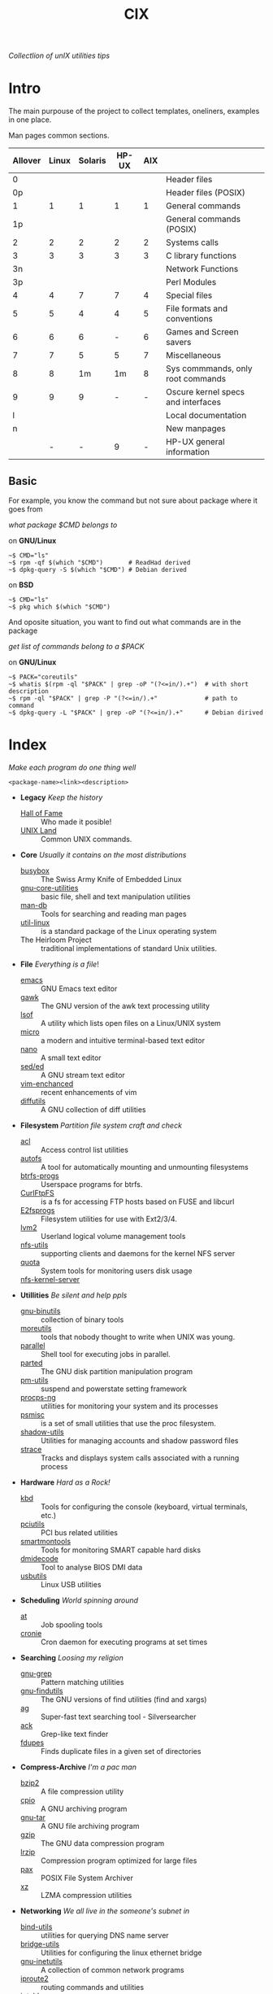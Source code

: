 # File          : cix-main.org
# Created       : Sat 07 Nov 2015 22:58:38
# Last Modified : <2016-11-20 Sun 23:16:44 GMT> sharlatan
# Maintainer    : sharlatan <sharlatanus@gmail.com>
# Short         :

#+OPTIONS: num:nil
#+OPTIONS: toc:nil

#+TITLE: CIX
/Collectlion of unIX utilities tips/

* Intro

The main purpouse of the project to collect templates, oneliners, examples in
one place.

Man pages common sections.

| Allover | Linux | Solaris | HP-UX | AIX |                                    |
|---------+-------+---------+-------+-----+------------------------------------|
|       0 |       |         |       |     | Header files                       |
|      0p |       |         |       |     | Header files (POSIX)               |
|       1 |     1 |       1 |     1 |   1 | General commands                   |
|      1p |       |         |       |     | General commands (POSIX)           |
|       2 |     2 |       2 |     2 |   2 | Systems calls                      |
|       3 |     3 |       3 |     3 |   3 | C library functions                |
|      3n |       |         |       |     | Network Functions                  |
|      3p |       |         |       |     | Perl Modules                       |
|       4 |     4 |       7 |     7 |   4 | Special files                      |
|       5 |     5 |       4 |     4 |   5 | File formats and conventions       |
|       6 |     6 |       6 |     - |   6 | Games and Screen savers            |
|       7 |     7 |       5 |     5 |   7 | Miscellaneous                      |
|       8 |     8 |      1m |    1m |   8 | Sys commmands, only root commands  |
|       9 |     9 |       9 |     - |   - | Oscure kernel specs and interfaces |
|       l |       |         |       |     | Local documentation                |
|       n |       |         |       |     | New manpages                       |
|         |     - |       - |     9 |   - | HP-UX general information          |
|---------+-------+---------+-------+-----+------------------------------------|

** Basic
For example, you know the command but not sure about package where it goes from

/what package $CMD belongs to/

on *GNU/Linux*
#+BEGIN_EXAMPLE
    ~$ CMD="ls"
    ~$ rpm -qf $(which "$CMD")       # ReadHad derived
    ~$ dpkg-query -S $(which "$CMD") # Debian derived
#+END_EXAMPLE

on *BSD*
#+BEGIN_EXAMPLE
    ~$ CMD="ls"
    ~$ pkg which $(which "$CMD")
#+END_EXAMPLE

And oposite situation, you want to find out what commands are in the package

/get list of commands belong to a $PACK/

on *GNU/Linux*
#+BEGIN_EXAMPLE
    ~$ PACK="coreutils"
    ~$ whatis $(rpm -ql "$PACK" | grep -oP "(?<=in/).+")  # with short description
    ~$ rpm -ql "$PACK" | grep -P "(?<=in/).+"             # path to command
    ~$ dpkg-query -L "$PACK" | grep -oP "(?<=in/).+"      # Debian dirived
#+END_EXAMPLE
* Index
/Make each program do one thing well/

: <package-name><link><description>

- *Legacy* /Keep the history/
  + [[./spices/cix-hall_of_fame.org][Hall of Fame]] :: Who made it posible!
  + [[./spices/cix-unix_land.org][UNIX Land]] :: Common UNIX commands.

- *Core* /Usually it contains on the most distributions/
  + [[./spices/cix-busybox.org][busybox]] :: The Swiss Army Knife of Embedded Linux
  + [[./spices/cix-gnu-core-utilities.org][gnu-core-utilities]] :: basic file, shell and text manipulation utilities
  + [[./spices/cix-man-db.org][man-db]] :: Tools for searching and reading man pages
  + [[./spices/cix-util-linux.org][util-linux]] :: is a standard package of the Linux operating system
  + The Heirloom Project :: traditional implementations of standard Unix
       utilities.

- *File* /Everything is a file/!
  + [[./spices/cix-emacs.org][emacs]] :: GNU Emacs text editor
  + [[./spices/cix-gawk.org][gawk]] :: The GNU version of the awk text processing utility
  + [[./spices/cix-lsof.org][lsof]] :: A utility which lists open files on a Linux/UNIX system
  + [[./spices/cix-micro.org][micro]] :: a modern and intuitive terminal-based text editor
  + [[./spices/cix-nano.org][nano]] :: A small text editor
  + [[./spices/cix-sed.org][sed/ed]] :: A GNU stream text editor
  + [[./spices/cix-vim.org][vim-enchanced]] :: recent enhancements of vim
  + [[file:./spices/cix-diffutils.org][diffutils]] :: A GNU collection of diff utilities

- *Filesystem* /Partition file system craft and check/
  + [[./spices/cix-acl.org][acl]] :: Access control list utilities
  + [[./spices/cix-autofs.org][autofs]] :: A tool for automatically mounting and unmounting filesystems
  + [[./spices/cix-btrfs-progs.org][btrfs-progs]] :: Userspace programs for btrfs.
  + [[./spices/cix-curlftpfs.org][CurlFtpFS]] :: is a fs for accessing FTP hosts based on FUSE and libcurl
  + [[./spices/cix-e2fsprogs.org][E2fsprogs]] :: Filesystem utilities for use with Ext2/3/4.
  + [[./spices/cix-lvm2.org][lvm2]] :: Userland logical volume management tools
  + [[./spices/cix-nfs-utils.org][nfs-utils]] :: supporting clients and daemons for the kernel NFS server
  + [[./spices/cix-linux_diskquota.org][quota]] :: System tools for monitoring users disk usage
  + [[./spices/cix-nfs-kernel-server.org][nfs-kernel-server]] ::

- *Utillities* /Be silent and help ppls/
  + [[./spices/cix-gnu-binutils.org][gnu-binutils]] :: collection of binary tools
  + [[./spices/cix-moreutils.org][moreutils]] :: tools that nobody thought to write when UNIX was young.
  + [[file:./spices/cix-parallel.org][parallel]] :: Shell tool for executing jobs in parallel.
  + [[file:./spices/cix-parted.org][parted]] :: The GNU disk partition manipulation program
  + [[./spices/cix-pm-utils.org][pm-utils]] :: suspend and powerstate setting framework
  + [[./spices/cix-procps-ng.org][procps-ng]] :: utilities for monitoring your system and its processes
  + [[./spices/cix-psmisc.org][psmisc]] :: is a set of small utilities that use the proc filesystem.
  + [[./spices/cix-shadow-utils.org][shadow-utils]] :: Utilities for managing accounts and shadow password files
  + [[./spices/cix-strace.org][strace]] :: Tracks and displays system calls associated with a running process

- *Hardware* /Hard as a Rock!/
  + [[./spices/cix-kbd.org][kbd]] :: Tools for configuring the console (keyboard, virtual terminals, etc.)
  + [[./spices/cix-pciutils.org][pciutils]] :: PCI bus related utilities
  + [[./spices/cix-smartmontools.org][smartmontools]] :: Tools for monitoring SMART capable hard disks
  + [[./spices/cix-dmidecode.org][dmidecode]] :: Tool to analyse BIOS DMI data
  + [[./spices/cix-usbutils.org][usbutils]] :: Linux USB utilities

- *Scheduling* /World spinning around/
  + [[./spices/cix-at.org][at]] :: Job spooling tools
  + [[./spices/cix-cronie.org][cronie]]  :: Cron daemon for executing programs at set times

- *Searching* /Loosing my religion/
  + [[./spices/cix-gnu-grep.org][gnu-grep]] :: Pattern matching utilities
  + [[./spices/cix-gnu-findutils.org][gnu-findutils]] :: The GNU versions of find utilities (find and xargs)
  + [[./spices/cix-ag.org][ag]] :: Super-fast text searching tool - Silversearcher
  + [[./spices/cix-ack.org][ack]] :: Grep-like text finder
  + [[./spices/cix-fdupes.org][fdupes]] :: Finds duplicate files in a given set of directories

- *Compress-Archive* /I'm a pac man/
  + [[./spices/cix-bzip2.org][bzip2]] :: A file compression utility
  + [[./spices/cix-cpio.org][cpio]] :: A GNU archiving program
  + [[./spices/cix-gnu-tar.org][gnu-tar]] :: A GNU file archiving program
  + [[./spices/cix-gzip.org][gzip]] :: The GNU data compression program
  + [[./spices/cix-lrzip.org][lrzip]] :: Compression program optimized for large files
  + [[./spices/cix-pax.org][pax]] :: POSIX File System Archiver
  + [[./spices/cix-xz.org][xz]] :: LZMA compression utilities

- *Networking* /We all live in the someone's subnet in/
  + [[./spices/cix-bind-utils.org][bind-utils]] :: utilities for querying DNS name server
  + [[./spices/cix-bridge_utils.org][bridge-utils]] :: Utilities for configuring the linux ethernet bridge
  + [[./spices/cix-gnu-inetutils.org][gnu-inetutils]] :: A collection of common network programs
  + [[./spices/cix-iproute2.org][iproute2]] :: routing commands and utilities
  + [[./spices/cix-iptables.org][iptables]] :: Linux kernel packet filtering capabilities
  + [[./spices/cix-iputils.org][iputils]] :: Network monitoring tools including ping
  + [[./spices/cix-net-snmp.org][net-snmp]] :: A collection of SNMP protocol tools and libraries
  + [[./spices/cix-net-tools.org][net-tools]] :: collection of base networking utilities
  + [[./spices/cix-nmap.org][nmap]] :: Network exploration tool and security scanner
  + [[./spices/cix-openssh.org][OpenSSH]] :: An open source implementation of SSH protocol versions 1 and 2
  + [[./spices/cix-tcpdump.org][tcpdump]] :: dump traffic on a network

- *Packaging* /Pack me up, pack me down/
  + [[./spices/cix-packet-managers.org][Package managers utils]] :: PM comparison table and tricks.

- *Shell* /Not just sand.../
  + [[./spices/cix-gnu-bash-builtin.org][gnu-bash-builtin]] :: GNU Bash shell built in commands
  + [[./spices/cix-fish.org][fish]] ::  A friendly interactive shell
  + [[./spices/cix-screen.org][screen]] :: A screen manager that supports multiple logins on one terminal
  + [[./spices/cix-tmux.org][tmux]] :: A terminal multiplexer
  + [[./spices/cix-zsh.org/][zsh]] ::  Powerful interactive shell

- *Media* /Pleas your eyes and ears/
  + [[file:./spices/cix-fontconfig.org][fontconfig]] :: Font configuration and customization library
  + [[./spices/cix-ffmpeg.org][ffmpeg]] :: Digital VCR and streaming server
  + [[file:./spices/cix-pulseaudio-utils.org][pulseaudio-utils]] :: PulseAudio sound server utilities

- *Development* /In the fields of observation chance favors only the prepared mind./
  + [[./spices/cix-glibc-common.org][glibc-common]] :: Common binaries and locale data for glibc

- *Research* /I've got a clue!/
  + [[./spices/cix-netkit.org][Linux Netkit]] :: Utilities for managing processes on your system

- *Kernel* /Got to basic/
  + [[./spices/cix-kmod.org][kmod]] :: Linux kernel module management utilities

- *Cryptograpy* /Who break Enigma code?/
  + [[./spices/cix-gpg.org][gnupg]] :: A GNU utility for secure communication and data storage

- *Security* /It's never be save/
  + pam :: An extensible library which provides authentication for applications
  + [[file:./spices/cix-libselinux-utils.org][libselinux-utils]] :: SELinux libselinux utilies
-----
* Glosary
- DMI ::
- sticky bit ::
- GUI ::
- restricted delition flag :: prevents unprivileged users from removing or
     renaming a file in the directory unless they own the file or the directory
- MBR ::
* References
** Books
- Ellen Sieve, Stephen Figgins, Robert Love & Arnold Robbinsp
  *LINUX in a nutshell 6th Edition;*
  O'reilly media, 2009;
- Evi Nemeth, Garth Snyder, Trent R. Hein, Ben Whaley;
  *UNIX and LINUX System Administration Handbook 4th edition*;
  Prentice Hall, 2013;
- Arnold Robbins;
  *UNIX in a Nutshell*;
  O'reilly, 2008;

** Links
- GNU Coreutils http://www.gnu.org/software/coreutils/manual/coreutils.html
- Basics of the Unix Philosophy http://homepage.cs.uri.edu/~thenry/resources/unix_art/ch01s06.html
- Filenames and Pathnames in Shell: How to do it Correctly http://www.dwheeler.com/essays/filenames-in-shell.html
- http://www.commandlinefu.com/commands/browse/sort-by-votes
- http://everythingsysadmin.com/

** Wikis
- http://wiki.bash-hackers.org/
- https://emacswiki.org/
- https://wiki.archlinux.org/
- https://wiki.freebsd.org/
- https://wiki.ubuntu.com/

** Hubs
- Bioinformatics one-liners https://github.com/stephenturner/oneliners
- Awesome Shell https://github.com/alebcay/awesome-shell
- Awesome Bash https://github.com/awesome-lists/awesome-bash

** IRC
- irc.freenode.org ::
  - #linux was created on 2001-02-09 23:16:24
  - #emacs was created on 2006-11-26 06:42:33
# End of README.org

